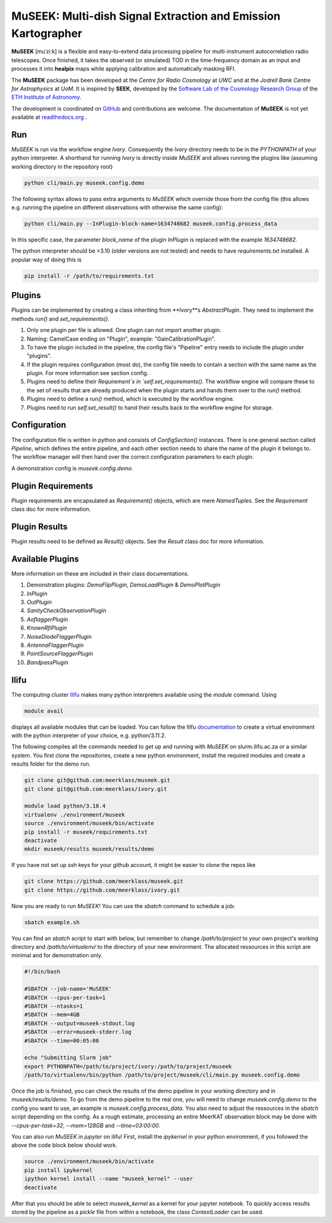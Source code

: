 =============================
MuSEEK: Multi-dish Signal Extraction and Emission Kartographer
=============================

**MuSEEK** [muˈziːk] is a flexible and easy-to-extend data processing pipeline for multi-instrument autocorrelation
radio telescopes. Once finished, it takes the observed (or simulated) TOD in the time-frequency domain as an input and processes it
into **healpix** maps while applying calibration and automatically masking RFI.

The **MuSEEK** package has been developed at the `Centre for Radio Cosmology` at `UWC` and at the `Jodrell Bank Centre for Astrophysics` at `UoM`.
It is inspired by **SEEK**, developed by the `Software Lab of the Cosmology Research Group <http://www.cosmology.ethz.ch/research/software-lab.html>`_ of the `ETH Institute of Astronomy <http://www.astro.ethz.ch>`_.

The development is coordinated on `GitHub <https://github.com/meerklass/museek>`_ and contributions are welcome. The documentation of **MuSEEK** is not yet available at `readthedocs.org <http://museek.readthedocs.io/>`_ .

Run
-----------------------
`MuSEEK` is run via the workflow engine `Ivory`. Consequently the `Ivory` directory needs to be in the `PYTHONPATH` of your python interpreter.
A shorthand for running `Ivory` is directly inside `MuSEEK` and allows running the plugins like (assuming working directory in the repository root)

.. code-block:: python

    python cli/main.py museek.config.demo

The following syntax allows to pass extra arguments to `MuSEEK` which override those from the config file (this allows e.g. running the pipeline on different observations with otherwise the same config):

.. code-block:: python

    python cli/main.py --InPlugin-block-name=1634748682 museek.config.process_data

In this specific case, the parameter `block_name` of the plugin `InPlugin` is replaced with the example `1634748682`.

The python interpreter should be >3.10 (older versions are not tested) and needs to have `requirements.txt` installed.
A popular way of doing this is

.. code-block:: bash

    pip install -r /path/to/requirements.txt


Plugins
-----------------------
Plugins can be implemented by creating a class inheriting from **Ivory**s `AbstractPlugin`. They need to implement the methods
`run()` and `set_requirements()`.

1. Only one plugin per file is allowed. One plugin can not import another plugin.

2. Naming: CamelCase ending on "Plugin", example: "GainCalibrationPlugin".

3. To have the plugin included in the pipeline, the config file's "Pipeline" entry needs to include the plugin under "plugins".

4. If the plugin requires configuration (most do), the config file needs to contain a section with the same name as the plugin. For more information see section config.

5. Plugins need to define their `Requirement`s in `self.set_requirements()`. The workflow engine will compare these to the set of results that are already produced when the plugin starts and hands them over to the `run()` method.

6. Plugins need to define a `run()` method, which is executed by the workflow engine.

7. Plugins need to run `self.set_result()` to hand their results back to the workflow engine for storage.

Configuration
-----------------------
The configuration file is written in python and consists of `ConfigSection()` instances.
There is one general section called `Pipeline`, which defines the entire pipeline, and each other section needs to share
the name of the plugin it belongs to. The workflow manager will then hand over the correct configuration parameters to
each plugin.

A demonstration config is `museek.config.demo`.

Plugin Requirements
-----------------------
Plugin requirements are encapsulated as `Requirement()` objects, which are mere `NamedTuples`. See the `Requirement` class doc for more information.

Plugin Results
-----------------------
Plugin results need to be defined as `Result()` objects. See the `Result` class doc for more information.

Available Plugins
-----------------------
More information on these are included in their class documentations.

1. Demonstration plugins: `DemoFlipPlugin`, `DemoLoadPlugin` & `DemoPlotPlugin`

2. `InPlugin`

3. `OutPlugin`

4. `SanityCheckObservationPlugin`

5. `AoflaggerPlugin`

6. `KnownRfiPlugin`

7. `NoiseDiodeFlaggerPlugin`

8. `AntennaFlaggerPlugin`

9. `PointSourceFlaggerPlugin`

10. `BandpassPlugin`


Ilifu
-----------------------

The computing cluster `Ilifu <https://docs.ilifu.ac.za/#/>`_ makes many python interpreters available using the `module` command.
Using

.. code:: bash

    module avail

displays all available modules that can be loaded. You can follow the Ilifu `documentation <https://docs.ilifu.ac.za/#/tech_docs/software_environments?id=python-virtual-environments>`_
to create a virtual environment with the python interpreter of your choice, e.g. python/3.11.2.

The following compiles all the commands needed to get up and running with `MuSEEK` on slurm.ilifu.ac.za or a similar system.
You first clone the repositories, create a new python environment, install the required modules and create a results folder for
the demo run.

.. code:: bash

    git clone git@github.com:meerklass/museek.git
    git clone git@github.com:meerklass/ivory.git

    module load python/3.10.4
    virtualenv ./environment/museek
    source ./environment/museek/bin/activate
    pip install -r museek/requirements.txt
    deactivate
    mkdir museek/results museek/results/demo


If you have not set up `ssh` keys for your github account, it might be easier to clone the repos like

.. code:: bash

    git clone https://github.com/meerklass/museek.git
    git clone https://github.com/meerklass/ivory.git


Now you are ready to run `MuSEEK`! You can use the `sbatch` command to schedule a job:

.. code:: bash

    sbatch example.sh

You can find an `sbatch` script to start with below, but remember to change `/path/to/project` to your own project's
working directory and `/path/to/virtualenv/` to the directory of your new environment. The allocated ressources in this
script are minimal and for demonstration only.

.. code:: batch

    #!/bin/bash

    #SBATCH --job-name='MuSEEK'
    #SBATCH --cpus-per-task=1
    #SBATCH --ntasks=1
    #SBATCH --mem=4GB
    #SBATCH --output=museek-stdout.log
    #SBATCH --error=museek-stderr.log
    #SBATCH --time=00:05:00

    echo "Submitting Slurm job"
    export PYTHONPATH=/path/to/project/ivory:/path/to/project/museek
    /path/to/virtualenv/bin/python /path/to/project/museek/cli/main.py museek.config.demo

Once the job is finished, you can check the results of the demo pipeline in your working directory and in `museek/results/demo`.
To go from the demo pipeline to the real one, you will need to change `museek.config.demo` to the config you want to use, an example
is `museek.config.process_data`. You also need to adjust the ressources in the `sbatch` script depending
on the config. As a rough estimate, processing an entire MeerKAT observation block may be done with
`--cpus-per-task=32`, `--mem=128GB` and `--time=03:00:00`.

You can also run `MuSEEK` in `jupyter` on ilifu! First, install the `ipykernel` in your python environment,
if you followed the above the code block below should work.

.. code:: bash

    source ./environment/museek/bin/activate
    pip install ipykernel
    ipython kernel install --name "museek_kernel" --user
    deactivate

After that you should be able to select `museek_kernel` as a kernel for your jupyter notebook. To quickly access
results stored by the pipeline as a `pickle` file from within a notebook, the class `ContextLoader` can be used.